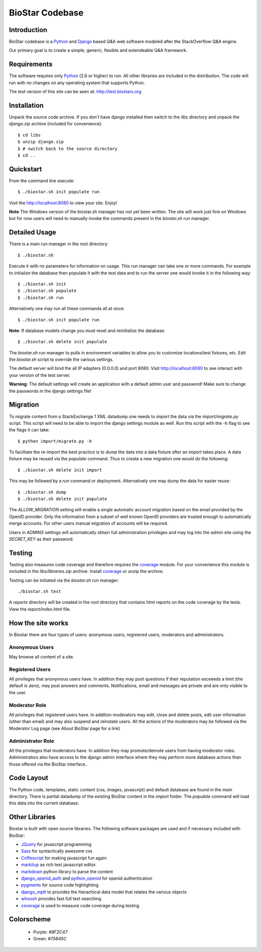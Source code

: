BioStar Codebase
================

Introduction
-------------

BioStar codebase is a Python_ and Django_ based Q&A web software modeled after
the StackOverflow Q&A engine.

Our primary goal is to create a simple, generic, flexible and extendeable 
Q&A framework.

Requirements
------------

The software requires only Python_ (2.6 or higher) to run. All other 
libraries are included in the distribution. The code will run with 
no changes on any operating system that supports Python. 

The test version of this site can be seen at: http://test.biostars.org

Installation
------------

Unpack the source code archive. If you don't have django installed 
then switch to the *libs* directory and unpack the *django.zip* archive (included
for convenience)::

    $ cd libs
    $ unzip django.zip
    $ # switch back to the source directory
    $ cd ..

Quickstart
----------

From the command line execute::

    $ ./biostar.sh init populate run

Visit the http://localhost:8080 to view your site. Enjoy!

**Note** The Windows version of the biostar.sh manager has not yet
been written. The site will work just fine on Windows
but for now users will need to manually invoke the commands
present in the *biostar.sh* run manager.

Detailed Usage
--------------

There is a main run manager in the root directory::

    $ ./biostar.sh 

Execute it with no parameters for information on usage. This run manager 
can take one or more commands. For example to initialize the database then populate it with
the test data and to run the server one would invoke it in the following way::

    $ ./biostar.sh init 
    $ ./biostar.sh populate
    $ ./biostar.sh run

Alternatively one may run all these commands all at once::

    $ ./biostar.sh init populate run

**Note**: If database models change you must reset and reinitialize the database::

    $ ./biostar.sh delete init populate

The *biostar.sh* run manager to pulls in environment variables to allow you to 
customize locations/test fixtures, etc. Edit the *biostar.sh* script 
to override the various settings.

The default server will bind the all IP adapters (0.0.0.0) and port 8080. Visit http://localhost:8080 to see
interact with your version of the test server. 

**Warning**: The default settings will create an application with a default admin user and password! 
Make sure to change the passwords in the django settings file! 

Migration
---------

To migrate content from a StackExchange 1 XML datadump one needs to *import* the data via
the `import/migrate.py` script. This script will need to be able to
import the django settings module as well. 
Run this script with the -h flag to see the flags it can take::

    $ python import/migrate.py -h

To facilitate the re-import the best practice is to *dump* the data into a data fixture
after an *import* takes place. A data fixture may be reused via the *populate* command.
Thus to create a new migration one would do the following::

    $ ./biostar.sh delete init import

This may be followed by a `run` command or deployment. Alternatively one may 
dump the data for easier reuse::

    $ ./biostar.sh dump
    $ ./biostar.sh delete init populate

The *ALLOW_MIGRATION* setting will enable a single automatic account migration
based on the email provided by the OpenID provider. Only the information
from a subset of well known OpenID providers are trusted enough
to automatically merge accounts. For other users manual migration of accounts
will be required.

Users in *ADMINS* settings will automatically obtain full administration privileges and
may log into the *admin* site using the *SECRET_KEY* as their password.


Testing
-------

Testing also measures code coverage and therefore 
requires the coverage_ module. For your convenience this module
is included in the `libs/libraries.zip` archive. 
Install coverage_ or unzip the archive.

Testing can be initiated via the `biostar.sh` run manager::

    ./biostar.sh test

A `reports` directory will be created in the root directory
that contains html reports on the code coverage by the tests. View the `report/index.html` file.

.. _coverage: http://pypi.python.org/pypi/coverage

How the site works
-------------------

In Biostar there are four types of users: anonymous users, registered users, moderators and administrators.

Anonymous Users
^^^^^^^^^^^^^^^

May browse all content of a site.

Registered Users
^^^^^^^^^^^^^^^^

All privileges that anonymous users have. In addition they may post questions if their reputation exceeeds 
a limit (the default is zero), may post answers and comments. 
Notifications, email and messages are private and are only visible to the user. 

Moderator Role
^^^^^^^^^^^^^^

All privileges that registered users have. In addition moderators may edit, close and delete posts, edit user information (other than email) 
and may also suspend and reinstate users. All the actions of the moderators 
may be followed via the Moderator Log page (see About BioStar page for a link)

Administrator Role
^^^^^^^^^^^^^^^^^^

All the privileges that moderators have. In addition they 
may promote/demote users from having moderator roles. Administrators also have 
access to the django admin interface where they may perform more database actions
than those offered via the BioStar interface..

Code Layout
-----------

The Python code, templates, static content (css, images, javascript) and default 
database are found in the *main* directory. There is partial datadump of the existing BioStar content in the 
*import* folder. The *populate* command will load 
this data into the current database.

Other Libraries
---------------

Biostar is built with open source libraries. The following software packages are used and if necessary
included with BioStar:

* JQuery_ for javascript programming
* Sass_ for syntactically awesome css
* Coffescript_ for making javascript fun again
* markitup_ as rich text javascript editor. 
* markdown_ python library to parse the content
* django_openid_auth_ and python_openid_ for openid authentication
* pygments_ for source code highlighting
* django_mptt_ to provides the hierachical data model that relates the various objects
* whoosh_ provides fast full text searching
* coverage_ is used to measure code coverage during testing

.. _django_openid_auth: https://launchpad.net/django-openid-auth
.. _python_openid: http://pypi.python.org/pypi/python-openid/
.. _pygments: http://pygments.org/
.. _django_mptt: https://github.com/django-mptt/django-mptt/
.. _whoosh: https://bitbucket.org/mchaput/whoosh/wiki/Home
.. _markdown: http://www.freewisdom.org/projects/python-markdown/
.. `Python`_: http://python.org/
.. _Django: http://www.djangoproject.com/
.. _Python: http://www.python.org/
.. _JQuery: http://jquery.com/
.. _markitup: http://markitup.jaysalvat.com/home/
.. _Sass: http://sass-lang.com/
.. _Coffescript: http://jashkenas.github.com/coffee-script/

Colorscheme
-----------

  * Purple: `#8F2C47`
  * Green: `#75845C`

